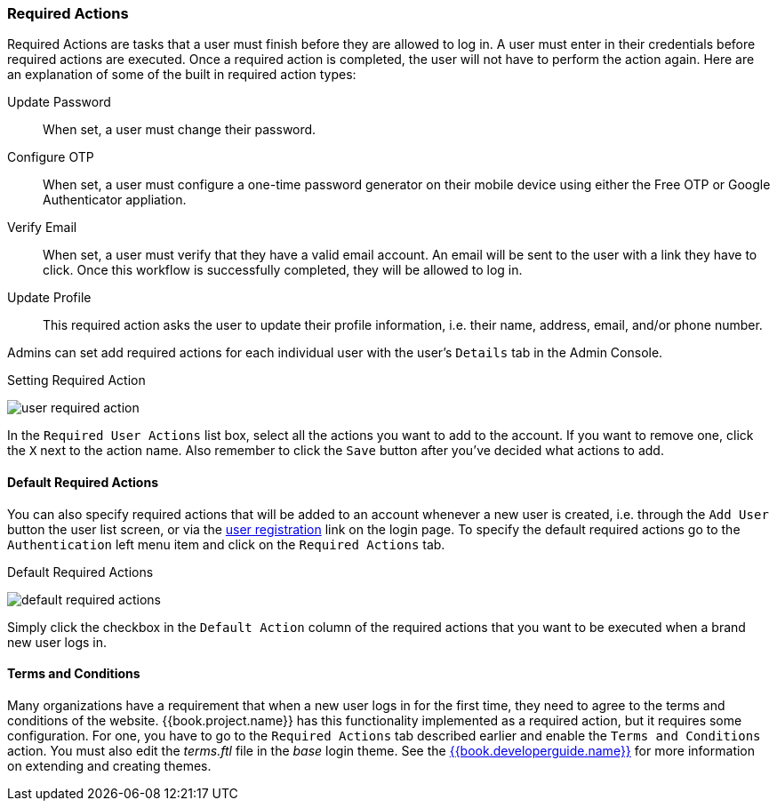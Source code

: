 
=== Required Actions

Required Actions are tasks that a user must finish before they are allowed to log in.  A user must enter
in their credentials before required actions are executed.  Once a required action is completed, the user will not have
to perform the action again.
Here are an explanation of some of the built in required action types:

Update Password::
   When set, a user must change their password.
Configure OTP::
   When set, a user must configure a one-time password generator on their mobile device using either the Free OTP or Google Authenticator appliation.
Verify Email::
   When set, a user must verify that they have a valid email account.  An email will be sent to the user with a link they have to click.  Once this workflow
   is successfully completed, they will be allowed to log in.
Update Profile::
   This required action asks the user to update their profile information, i.e. their name, address, email, and/or phone number.

Admins can set add required actions for each individual user with the user's `Details` tab in the Admin Console.

.Setting Required Action
image:../../{{book.images}}/user-required-action.png[]

In the `Required User Actions` list box, select all the actions you want to add to the account.  If you want to remove one, click the `X` next to the
action name.  Also remember to click the `Save` button after you've decided what actions to add.

==== Default Required Actions

You can also specify required actions that will be added to an account whenever a new user is created, i.e. through the `Add User` button the user
list screen, or via the <<fake/../../users/user-registration.adoc#_user-registration, user registration>> link on the login page.  To specify
the default required actions go to the `Authentication` left menu item and click on the `Required Actions` tab.

.Default Required Actions
image:../../{{book.images}}/default-required-actions.png[]

Simply click the checkbox in the `Default Action` column of the required actions that you want to be executed when a brand new user logs in.

==== Terms and Conditions

Many organizations have a requirement that when a new user logs in for the first time, they need to agree to the terms and conditions
of the website.  {{book.project.name}} has this functionality implemented as a required action, but it requires some configuration.  For one, you
have to go to the `Required Actions` tab described earlier and enable the `Terms and Conditions` action.  You must also edit the
_terms.ftl_ file in the _base_ login theme.  See the link:{{book.developerguide.link}}[{{book.developerguide.name}}] for more information on extending and
creating themes.
